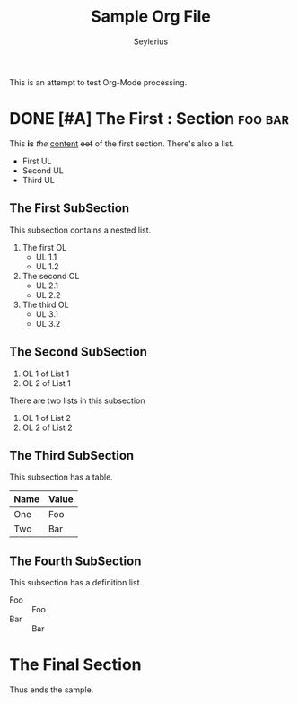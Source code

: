 #+title: Sample Org File
#+author: Seylerius

This is an attempt to test Org-Mode processing.

* DONE [#A] The *First* : Section                                   :foo:bar:

This *is* /the/ _content_ +oof+ of the first section. There's also a list. 

+ First UL
+ Second UL
+ Third UL

** The First SubSection

This subsection contains a nested list.

1. The first OL
   + UL 1.1
   + UL 1.2
2. The second OL
   + UL 2.1
   + UL 2.2
3. The third OL
   + UL 3.1
   + UL 3.2

** The Second SubSection

1. OL 1 of List 1
2. OL 2 of List 1

There are two lists in this subsection

1. OL 1 of List 2
2. OL 2 of List 2

** The Third SubSection

This subsection has a table.

| Name | Value |
|------+-------|
| One  | Foo   |
| Two  | Bar   |

** The Fourth SubSection

This subsection has a definition list.

+ Foo :: Foo
+ Bar :: Bar

* The Final Section

Thus ends the sample.
